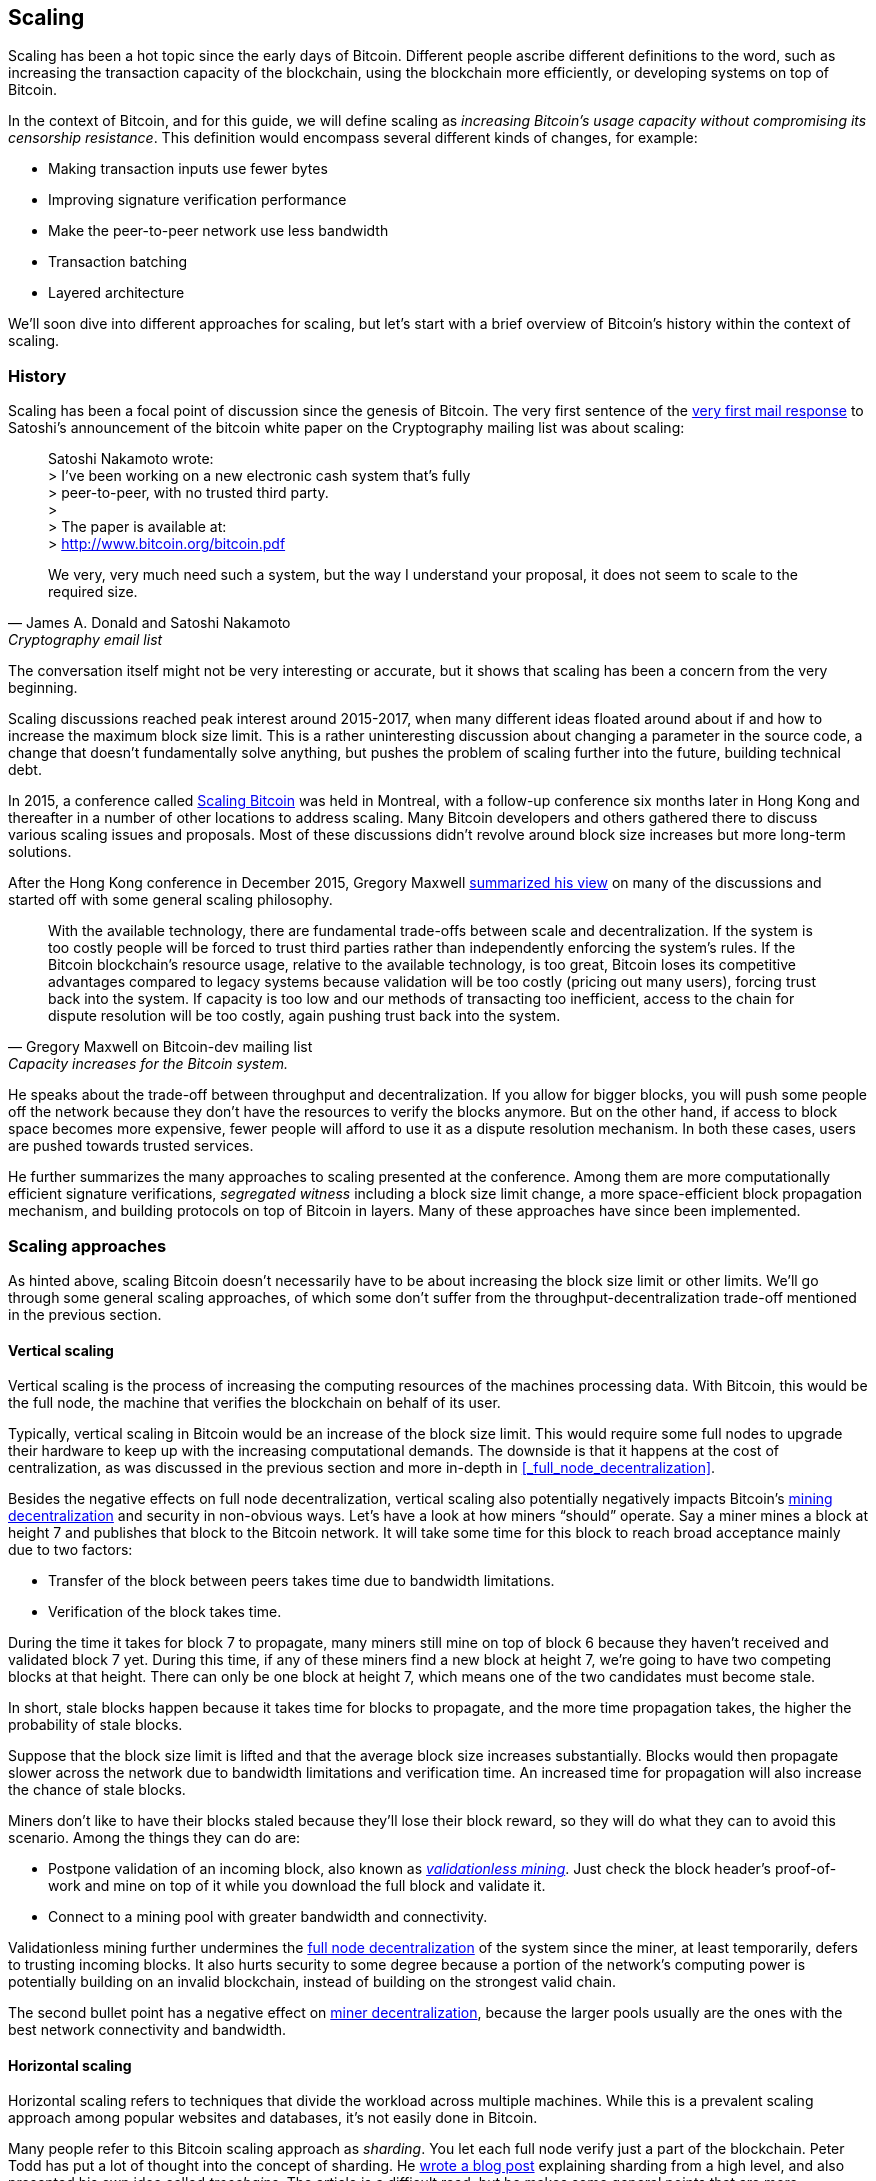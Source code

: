 == Scaling

Scaling has been a hot topic since the early days of Bitcoin.
Different people ascribe different definitions to the word, such as
increasing the transaction capacity of the blockchain, using the
blockchain more efficiently, or developing systems on top of Bitcoin.

In the context of Bitcoin, and for this guide, we will define scaling as
_increasing Bitcoin's usage capacity without compromising its
censorship resistance_. This definition would encompass several
different kinds of changes, for example:

* Making transaction inputs use fewer bytes
* Improving signature verification performance
* Make the peer-to-peer network use less bandwidth
* Transaction batching
* Layered architecture

We'll soon dive into different approaches for scaling, but let's start
with a brief overview of Bitcoin's history within the context of scaling.

=== History

Scaling has been a focal point of discussion since the genesis of Bitcoin. The
very first sentence of the
https://satoshi.nakamotoinstitute.org/emails/cryptography/threads/1/#014814[very
first mail response] to Satoshi's announcement of the bitcoin white paper on the
Cryptography mailing list was about scaling:

[quote, James A. Donald and Satoshi Nakamoto, Cryptography email list ]
____
Satoshi Nakamoto wrote: +
> I've been working on a new electronic cash system that's fully +
> peer-to-peer, with no trusted third party. +
> +
> The paper is available at: +
> http://www.bitcoin.org/bitcoin.pdf

We very, very much need such a system, but the way I understand your
proposal, it does not seem to scale to the required size.
____

The conversation itself might not be very interesting or accurate, but
it shows that scaling has been a concern from the very beginning.

Scaling discussions reached peak interest around 2015-2017, when many
different ideas floated around about if and how to increase the
maximum block size limit. This is a rather uninteresting discussion
about changing a parameter in the source code, a change that doesn't
fundamentally solve anything, but pushes the problem of scaling
further into the future, building technical debt.

In 2015, a conference called https://scalingbitcoin.org/[Scaling
Bitcoin] was held in Montreal, with a follow-up conference six months
later in Hong Kong and thereafter in a number of other locations to
address scaling. Many Bitcoin developers and others gathered there to
discuss various scaling issues and proposals. Most of these
discussions didn't revolve around block size increases but more long-term
solutions.

After the Hong Kong conference in December 2015, Gregory Maxwell
https://lists.linuxfoundation.org/pipermail/bitcoin-dev/2015-December/011865.html[summarized
his view] on many of the discussions and started off with
some general scaling philosophy.

[quote, Gregory Maxwell on Bitcoin-dev mailing list, Capacity increases for the Bitcoin system.]
____
With the available technology, there are fundamental trade-offs
between scale and decentralization. If the system is too costly people
will be forced to trust third parties rather than independently
enforcing the system's rules. If the Bitcoin blockchain’s resource
usage, relative to the available technology, is too great, Bitcoin
loses its competitive advantages compared to legacy systems because
validation will be too costly (pricing out many users), forcing trust
back into the system.  If capacity is too low and our methods of
transacting too inefficient, access to the chain for dispute
resolution will be too costly, again pushing trust back into the
system.
____

He speaks about the trade-off between throughput and
decentralization. If you allow for bigger blocks, you will push some
people off the network because they don't have the resources to verify
the blocks anymore. But on the other hand, if access to block space
becomes more expensive, fewer people will afford to use it as a
dispute resolution mechanism. In both these cases, users are pushed
towards trusted services.

He further summarizes the many approaches to scaling presented at the
conference. Among them are more computationally efficient signature
verifications, _segregated witness_ including a block size limit
change, a more space-efficient block propagation mechanism, and
building protocols on top of Bitcoin in layers. Many of these
approaches have since been implemented.

=== Scaling approaches

As hinted above, scaling Bitcoin doesn't necessarily have to be about
increasing the block size limit or other limits. We'll go through some
general scaling approaches, of which some don't suffer from the
throughput-decentralization trade-off mentioned in the previous
section.

==== Vertical scaling

Vertical scaling is the process of increasing the computing resources
of the machines processing data. With Bitcoin, this would be
the full node, the machine that verifies the blockchain on behalf of
its user.

Typically, vertical scaling in Bitcoin would be an increase of the
block size limit. This would require some full nodes to upgrade their
hardware to keep up with the increasing computational
demands. The downside is that it happens at the cost of
centralization, as was discussed in the previous section and more
in-depth in <<_full_node_decentralization>>.

Besides the negative effects on full node decentralization, vertical
scaling also potentially negatively impacts Bitcoin's
<<_miner_decentralization,mining decentralization>> and security in
non-obvious ways. Let's have a look at how miners "`should`"
operate. Say a miner mines a block at height 7 and publishes that
block to the Bitcoin network. It will take some time for this block to
reach broad acceptance mainly due to two factors:

* Transfer of the block between peers takes time due to bandwidth
  limitations.
* Verification of the block takes time.

During the time it takes for block 7 to propagate, many miners still
mine on top of block 6 because they haven't received and validated
block 7 yet. During this time, if any of these miners find a new
block at height 7, we're going to have two competing blocks at that height.
There can only be one block at height 7, which means one of the two candidates
must become stale.

In short, stale blocks happen because it takes time for blocks to
propagate, and the more time propagation takes, the higher the
probability of stale blocks.

Suppose that the block size limit is lifted and that the average block
size increases substantially. Blocks would then propagate slower across the
network due to bandwidth limitations and verification time. An increased time
for propagation will also increase the chance of stale blocks.

Miners don't like to have their blocks staled because they'll lose
their block reward, so they will do what they can to avoid this
scenario. Among the things they can do are:

* Postpone validation of an incoming block, also known as
  <<bip66splits,_validationless mining_>>. Just check the block
  header's proof-of-work and mine on top of it while you download the
  full block and validate it.
* Connect to a mining pool with greater bandwidth and connectivity.

Validationless mining further undermines the
<<_full_node_decentralization, full node decentralization>> of the
system since the miner, at least temporarily, defers to trusting
incoming blocks. It also hurts security to some degree because a
portion of the network's computing power is potentially building on an
invalid blockchain, instead of building on the strongest valid chain.

The second bullet point has a negative effect on
<<_miner_decentralization,miner decentralization>>, because the larger
pools usually are the ones with the best network connectivity and
bandwidth.

==== Horizontal scaling

Horizontal scaling refers to techniques that divide the workload
across multiple machines. While this is a prevalent scaling approach
among popular websites and databases, it's not easily done in
Bitcoin.

Many people refer to this Bitcoin scaling approach as _sharding_. You
let each full node verify just a part of the blockchain. Peter Todd
has put a lot of thought into the concept of sharding. He
https://petertodd.org/2015/why-scaling-bitcoin-with-sharding-is-very-hard[wrote
a blog post] explaining sharding from a high level, and also presented
his own idea called _treechains_. The article is a difficult read,
but he makes some general points that are more digestible.

[quote, Peter Todd on his blog, Why Scaling Bitcoin With Sharding Is Very Hard]
____
In sharded systems the “full node defense” doesn’t work, at least
directly. The whole point is that not everyone has all the data, so
you have to decide what happens when it’s not available.
____

Then he explains various ideas on how to tackle sharding, or
horizontal scaling. Towards the end he concludes:

[quote, Peter Todd on his blog, Why Scaling Bitcoin With Sharding Is Very Hard]
____
There’s a big problem though: holy !@#$ is the above complex compared
to Bitcoin! Even the “kiddy” version of sharding - my linearization
scheme rather than zk-SNARKS - is probably one or two orders of
magnitude more complex than using the Bitcoin protocol is right now,
yet right now a huge % of the companies in this space seem to have
thrown their hands up and used centralized API providers
instead. Actually implementing the above and getting it into the hands
of end-users won’t be easy.

On the other hand, decentralization isn’t cheap: using PayPal is one
or two orders of magnitude simpler than the Bitcoin protocol.
____

The conclusion he makes is that sharding _might_ be technically
possible, but it comes at the cost of tremendous complexity. Given
that many users already find Bitcoin too complex and instead use
centralized services, it's going to be hard to convince them to use
something even more complex.

==== Inward scaling

While horizontal and vertical scaling has worked out well historically
in centralized systems like databases and web servers, they don't seem
to be suitable for a decentralized network like Bitcoin due to their
centralizing effects.

An approach that gets far too little appreciation is what we can call
_inward scaling_, which translates to "do more with less". It refers
to the constantly ongoing work by many developers to optimize the
algorithms already in place so that we can do more within the existing
limits of the system.

The amount of improvement that's been done through inward scaling is
impressive, to say the least. To give you a high-level view of the
improvements over the years, Jameson Lopp
https://blog.lopp.net/bitcoin-core-performance-evolution/[has run
benchmark tests] on blockchain synchronization, comparing many
different versions of Bitcoin Core going back to version 0.8.

.Initial block download performance of various versions of Bitcoin Core. On the Y-axis is the block height synced and on the X-axis is the time it took to sync to that height. Source: https://blog.lopp.net/bitcoin-core-performance-evolution/
image::Bitcoin-Core-Sync-Performance-1.png[{big-width}]

The different lines represent different versions of Bitcoin Core. The leftmost
line is the latest; version 22.0, released in September 2021, took 396 minutes
to fully sync. The rightmost one is version 0.8 from November 2013, which took
3452 minutes. All of this, roughly 10x, improvement is due to inward scaling.

The improvements could be categorized as either space (RAM, disk,
bandwidth, etc.) savings or computational savings. Both categories
contribute to the improvements in the diagram above.

A good example of computational improvements can be found in the
https://github.com/bitcoin-core/secp256k1[libsecp256k1] library, which
among other things, implements the cryptographic primitives needed to
make and verify digital signatures. Pieter Wuille is one of the
contributors to this library, and he
https://twitter.com/pwuille/status/1450471673321381896[wrote a twitter
thread] showcasing the performance improvements made by various pull
requests.

.Performance of signature verification over time, with significant pull requests marked on the timeline. Source: https://twitter.com/pwuille/status/1450471673321381896
image::libsecp256k1speedups.png[{half-width}]

The graph shows the trend for two different 64-bit CPU types, ARM and x86.
The difference in performance is due to the more specialized instructions
available on x86 compared to the ARM architecture, which has fewer,
more generic instructions. But the general trend is the same for both
architectures. Note that the Y-axis is logarithmic, which makes the
improvements look less impressive than they actually are.

There are also several good examples of space savings contributing to
performance improvements. In a
https://murchandamus.medium.com/2-of-3-multisig-inputs-using-pay-to-taproot-d5faf2312ba3[Medium
blog post] about Taproot's contribution to space savings, user Murch
compared how much block space a 2-of-3 threshold signature would
require, both without using Taproot and using Taproot in various ways.

.Space savings for different spending types Taproot and legacy versions.
image::murch-taproot.png[{half-width}]

A 2-of-3 multisig using native segwit would require a total of
104.5+43 vB = 147.5 vB, while the most space conservative Taproot
usage would in the standard use case require only 57.5+43 vB = 100.5
vB. At worst, in rare cases, like when a standard signer is
not available for some reason, 107.5+43 vB = 150.5 vB. You don't have
to understand all the details, but it should give you an idea
of how developers think about space savings. Every little byte counts.

Apart from the inward scaling going on in Bitcoin software, there are
also some ways that users can contribute to inward scaling. They can
make their transactions in more intelligent ways to save on
transaction fees while simultaneously decreasing their footprints on
full node requirements. Two commonly used techniques are called
transaction batching and output consolidation.

The idea with transaction batching is to combine multiple payments
into one single transaction, instead of using one transaction per
payment. This can save you a lot of fees, and at the same time, reduce
the block space load.

.Transaction batching combines multiple payments into a single transaction to save on fees.
image::tx-batching.png[{big-width}]

Output consolidation means that you take advantage of periods of low
block space demand to combine your outputs into a single output. This
can reduce your fee cost later, when you need to make a payment during
high block space demand.

.Output consolidation. Melt your coins into one big coin when fees are low to save fees later.
image::utxo-consolidation.png[{big-width}]

It may not be obvious how output consolidation contributes to inward
scaling. After all, the total amount of blockchain data even slightly
increases with this method, but the UTXO set, the database that keeps
track of who owns which coins, decreases because you spend more UTXOs
than you create. This alleviates the burden for full nodes to maintain
their UTXO sets.

Unfortunately, however, these two techniques of _UTXO management_ could
be bad for your own or your payees' privacy. In the batching case, a
payee will know that all these outputs are from you to other payees
(except possibly the change). In the UTXO consolidation case, you
reveal that the outputs you consolidate belong to the same wallet. So
you have to make a trade-off between cost efficiency and privacy.

==== Layered scaling

The most impactful approach to scaling is probably layering. The
general idea of layering is that a protocol can settle payments
between users without adding transactions to the blockchain.
This was already discussed briefly in <<trustlessness>> and
<<privacymeasures>>.

A layered protocol begins with two or more people agreeing
on a start transaction that's put on the blockchain, as illustrated in
<<fig-scaling-layer>>.

[[fig-scaling-layer]]
.A typical layer 2 protocol on top of Bitcoin, layer 1.
image::scaling-layer.png[]

How this start transaction is created varies widely, but a common
theme is that the participants create a number of semi-signed
transactions that spend the output of the start transaction in
different ways prior to publishing the start transaction. A
semi-signed transaction can be made fully signed and put on the
blockchain if someone misbehaves to punish them. This keeps the
participants' incentives aligned so that the protocol can work in a
trustless way.

After the start transaction is on the blockchain, the protocol can do
what it's supposed to do, for example, super-fast payment between
participants, or some privacy enhancing techniques, or to do more
advanced scripting not supported on Bitcoin's blockchain.

We won't detail how specific protocols work, but as
you can see in <<fig-scaling-layer>>, the blockchain is rarely used
during the protocol's life cycle. All the juicy action happens
_off-chain_. We've seen how this can be a win for <<privacy,privacy>>
if done right, but it can also be a big win for scalability.

In a https://www.reddit.com/r/Bitcoin/comments/438hx0/a_trip_to_the_moon_requires_a_rocket_with/[Reddit post] titled "`A trip to the moon requires a rocket with
multiple stages or otherwise the rocket equation will eat your
lunch... packing everyone in clown-car style into a trebuchet and
hoping for success is right out.`", Gregory Maxwell explains how
layering is our best shot at getting Bitcoin to scale by orders of
magnitudes.

He starts by emphasizing the fallacy in viewing Visa or Mastercard as
Bitcoin's main competitors and how increasing the maximum block size
is a bad approach to meet said competition. Then he's talking about
how to make some real difference using layers.

[quote, Gregory Maxwell, r/Bitcoin on Reddit]
____
So-- Does that mean that Bitcoin can't be a big winner as a payments
technology? No. But to reach the kind of capacity required to serve
the payments needs of the world we must work more intelligently.

From its very beginning Bitcoin was design to incorporate layers in
secure ways through its smart contracting capability (What, do you
think that was just put there so people could wax-philosophic about
meaningless "DAOs"?). In effect we will use the Bitcoin system as a
highly accessible and perfectly trustworthy robotic judge and conduct
most of our business outside of the court room-- but transact in such
a way that if something goes wrong we have all the evidence and
established agreements so we can be confident that the robotic court
will make it right. (Geek sidebar: If this seems impossible, go read
this old post on transaction cut-through)

This is possible precisely because of the core properties of
Bitcoin. A censorable or reversible base system is not very suitable
to build powerful upper layer transaction processing on top of... and
if the underlying asset isn't sound, there is little point in
transacting with it at all.
____

The analogy with the judge is quite illustrative of how layering
works. This judge must be incorruptible, and never change her
mind; otherwise, the layers above Bitcoin's base layer will not work
reliably.

He later makes a point about centralized services. There's usually no
problem with trusting a central server with trivial amounts of Bitcoin
to get things done. That's also layered scaling.

Many years have passed since Maxwell wrote the piece above, and his
words still stand correct. The success of the Lightning Network proves
that layering is indeed a way forward to increase the utility of
Bitcoin.




////
Pieter Wuille: Why use BTC instead of PayPal or CC?
https://bitcoin.stackexchange.com/a/75112/69518




Jonathan Bier - The Block Size War
https://blog.bitmex.com/the-blocksize-war-chapter-1-first-strike/

Pieter - Segregated Witness And Its Impact On Scalability
https://btctranscripts.com/scalingbitcoin/hong-kong-2015/segregated-witness-and-its-impact-on-scalability/
////
////
Adam Back - Scaling Trade-offs
https://btctranscripts.com/misc/adam3us-bitcoin-scaling-tradeoffs/
////


////

Andrew Poelstra- Using The Chain For What Chains Are Good For
"There’s a distinction between validation and execution"
https://btctranscripts.com/scalingbitcoin/stanford-2017/using-the-chain-for-what-chains-are-good-for/
A bit too technical


Jonas Nick - Validation Cost Metric
https://btctranscripts.com/scalingbitcoin/hong-kong-2015/validation-cost-metric/

Peter Todd - Scaling
https://btctranscripts.com/mit-bitcoin-expo/mit-bitcoin-expo-2015/peter-todd-scalability/
https://btctranscripts.com/scalingbitcoin/hong-kong-2015/in-adversarial-environments-blockchains-dont-scale/
5:53:15
How do we scale?
Bubble sort is O(n^2), we might be able to improve it 10x, but not 100x.
Bitcoin as we know it today is bubble sort.
It's not a technical debate, it's politics
Some will lose out for the benefit of others
What can we do? Scaling without transactions
Fundamental improvements:
Sharding etc - NOT EASY
We don't know what the threats are
If we do too good of a job (with scaling/layering) there might not be enough fees for mining rewards, resulting in a less secure base layer.

Gavin Andresen - his take on scaling
https://web.archive.org/web/20150129023502/https://blog.bitcoinfoundation.org/a-scalability-roadmap/


Layered architecture

////
